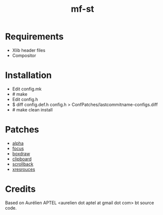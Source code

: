 #+TITLE: mf-st

* Requirements

  - Xlib header files
  - Compositor


* Installation

  - Edit config.mk
  - # make
  - Edit config.h
  - $ diff config.def.h config.h > ConfPatches/lastcommitname-configs.diff
  - # make clean install
 

* Patches

  - [[https://st.suckless.org/patches/alpha/][alpha]]
  - [[https://st.suckless.org/patches/alpha_focus_highlight/][focus]]
  - [[https://st.suckless.org/patches/boxdraw/][boxdraw]]
  - [[https://st.suckless.org/patches/clipboard/][clipboard]]
  - [[https://st.suckless.org/patches/scrollback/][scrollback]]
  - [[https://st.suckless.org/patches/xresources/][xresrouces]]


* Credits
  Based on Aurélien APTEL <aurelien dot aptel at gmail dot com> bt source code.

